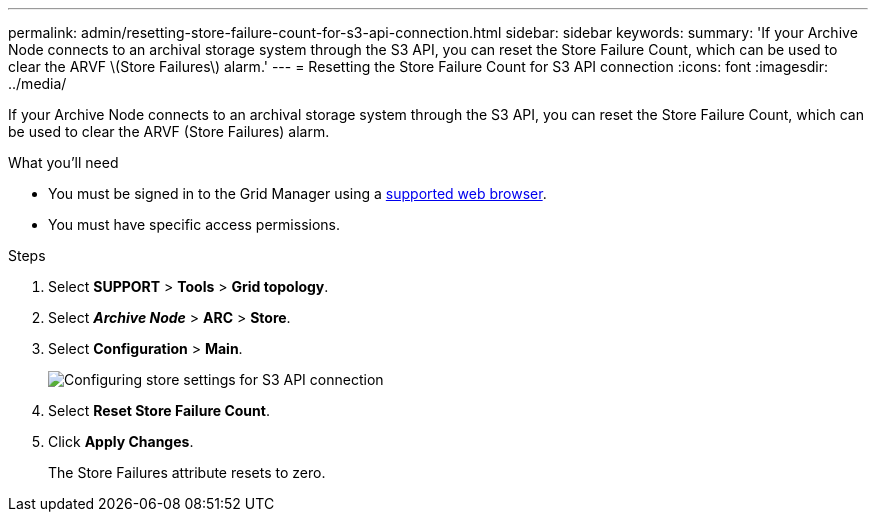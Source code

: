 ---
permalink: admin/resetting-store-failure-count-for-s3-api-connection.html
sidebar: sidebar
keywords:
summary: 'If your Archive Node connects to an archival storage system through the S3 API, you can reset the Store Failure Count, which can be used to clear the ARVF \(Store Failures\) alarm.'
---
= Resetting the Store Failure Count for S3 API connection
:icons: font
:imagesdir: ../media/

[.lead]
If your Archive Node connects to an archival storage system through the S3 API, you can reset the Store Failure Count, which can be used to clear the ARVF (Store Failures) alarm.

.What you'll need

* You must be signed in to the Grid Manager using a xref:../admin/web-browser-requirements.adoc[supported web browser].
* You must have specific access permissions.

.Steps

. Select *SUPPORT* > *Tools* > *Grid topology*.
. Select *_Archive Node_* > *ARC* > *Store*.
. Select *Configuration* > *Main*.
+
image::../media/archive_store_s3.gif[Configuring store settings for S3 API connection]

. Select *Reset Store Failure Count*.
. Click *Apply Changes*.
+
The Store Failures attribute resets to zero.
